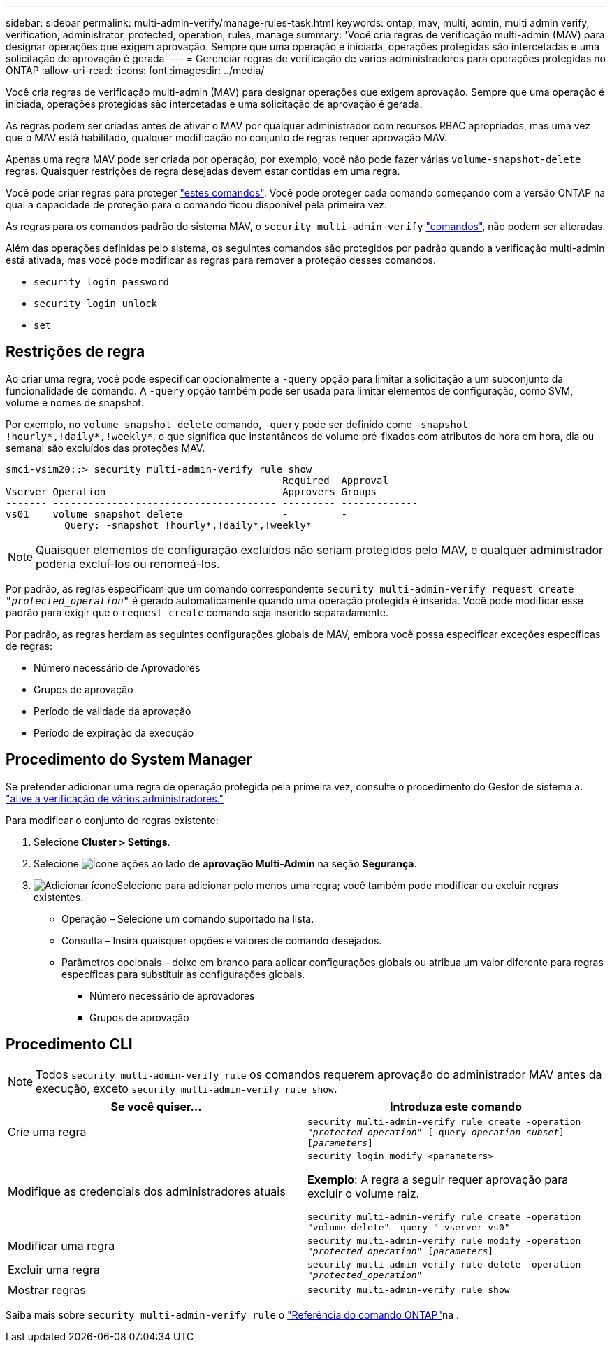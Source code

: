 ---
sidebar: sidebar 
permalink: multi-admin-verify/manage-rules-task.html 
keywords: ontap, mav, multi, admin, multi admin verify, verification, administrator, protected, operation, rules, manage 
summary: 'Você cria regras de verificação multi-admin (MAV) para designar operações que exigem aprovação. Sempre que uma operação é iniciada, operações protegidas são intercetadas e uma solicitação de aprovação é gerada' 
---
= Gerenciar regras de verificação de vários administradores para operações protegidas no ONTAP
:allow-uri-read: 
:icons: font
:imagesdir: ../media/


[role="lead"]
Você cria regras de verificação multi-admin (MAV) para designar operações que exigem aprovação. Sempre que uma operação é iniciada, operações protegidas são intercetadas e uma solicitação de aprovação é gerada.

As regras podem ser criadas antes de ativar o MAV por qualquer administrador com recursos RBAC apropriados, mas uma vez que o MAV está habilitado, qualquer modificação no conjunto de regras requer aprovação MAV.

Apenas uma regra MAV pode ser criada por operação; por exemplo, você não pode fazer várias `volume-snapshot-delete` regras. Quaisquer restrições de regra desejadas devem estar contidas em uma regra.

Você pode criar regras para proteger link:../multi-admin-verify/index.html#rule-protected-commands["estes comandos"]. Você pode proteger cada comando começando com a versão ONTAP na qual a capacidade de proteção para o comando ficou disponível pela primeira vez.

As regras para os comandos padrão do sistema MAV, o `security multi-admin-verify` link:../multi-admin-verify/index.html#system-defined-rules["comandos"], não podem ser alteradas.

Além das operações definidas pelo sistema, os seguintes comandos são protegidos por padrão quando a verificação multi-admin está ativada, mas você pode modificar as regras para remover a proteção desses comandos.

* `security login password`
* `security login unlock`
* `set`




== Restrições de regra

Ao criar uma regra, você pode especificar opcionalmente a `-query` opção para limitar a solicitação a um subconjunto da funcionalidade de comando. A `-query` opção também pode ser usada para limitar elementos de configuração, como SVM, volume e nomes de snapshot.

Por exemplo, no `volume snapshot delete` comando, `-query` pode ser definido como `-snapshot !hourly*,!daily*,!weekly*`, o que significa que instantâneos de volume pré-fixados com atributos de hora em hora, dia ou semanal são excluídos das proteções MAV.

[listing]
----
smci-vsim20::> security multi-admin-verify rule show
                                               Required  Approval
Vserver Operation                              Approvers Groups
------- -------------------------------------- --------- -------------
vs01    volume snapshot delete                 -         -
          Query: -snapshot !hourly*,!daily*,!weekly*
----

NOTE: Quaisquer elementos de configuração excluídos não seriam protegidos pelo MAV, e qualquer administrador poderia excluí-los ou renomeá-los.

Por padrão, as regras especificam que um comando correspondente `security multi-admin-verify request create _"protected_operation"_` é gerado automaticamente quando uma operação protegida é inserida. Você pode modificar esse padrão para exigir que o `request create` comando seja inserido separadamente.

Por padrão, as regras herdam as seguintes configurações globais de MAV, embora você possa especificar exceções específicas de regras:

* Número necessário de Aprovadores
* Grupos de aprovação
* Período de validade da aprovação
* Período de expiração da execução




== Procedimento do System Manager

Se pretender adicionar uma regra de operação protegida pela primeira vez, consulte o procedimento do Gestor de sistema a. link:enable-disable-task.html#system-manager-procedure["ative a verificação de vários administradores."]

Para modificar o conjunto de regras existente:

. Selecione *Cluster > Settings*.
. Selecione image:icon_gear.gif["Ícone ações"] ao lado de *aprovação Multi-Admin* na seção *Segurança*.
. image:icon_add.gif["Adicionar ícone"]Selecione para adicionar pelo menos uma regra; você também pode modificar ou excluir regras existentes.
+
** Operação – Selecione um comando suportado na lista.
** Consulta – Insira quaisquer opções e valores de comando desejados.
** Parâmetros opcionais – deixe em branco para aplicar configurações globais ou atribua um valor diferente para regras específicas para substituir as configurações globais.
+
*** Número necessário de aprovadores
*** Grupos de aprovação








== Procedimento CLI


NOTE: Todos `security multi-admin-verify rule` os comandos requerem aprovação do administrador MAV antes da execução, exceto `security multi-admin-verify rule show`.

[cols="50,50"]
|===
| Se você quiser... | Introduza este comando 


| Crie uma regra  a| 
`security multi-admin-verify rule create -operation _"protected_operation"_ [-query _operation_subset_] [_parameters_]`



| Modifique as credenciais dos administradores atuais  a| 
`security login modify <parameters>`

*Exemplo*: A regra a seguir requer aprovação para excluir o volume raiz.

`security multi-admin-verify rule create  -operation "volume delete" -query "-vserver vs0"`



| Modificar uma regra  a| 
`security multi-admin-verify rule modify -operation _"protected_operation"_ [_parameters_]`



| Excluir uma regra  a| 
`security multi-admin-verify rule delete -operation _"protected_operation"_`



| Mostrar regras  a| 
`security multi-admin-verify rule show`

|===
Saiba mais sobre `security multi-admin-verify rule` o link:https://docs.netapp.com/us-en/ontap-cli/search.html?q=security+multi-admin-verify+rule["Referência do comando ONTAP"^]na .
